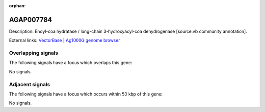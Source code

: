 :orphan:

AGAP007784
=============





Description: Enoyl-coa hydratase / long-chain 3-hydroxyacyl-coa dehydrogenase [source:vb community annotation].

External links:
`VectorBase <https://www.vectorbase.org/Anopheles_gambiae/Gene/Summary?g=AGAP007784>`_ |
`Ag1000G genome browser <https://www.malariagen.net/apps/ag1000g/phase1-AR3/index.html?genome_region=3R:833176-836369#genomebrowser>`_

Overlapping signals
-------------------

The following signals have a focus which overlaps this gene:



No signals.



Adjacent signals
----------------

The following signals have a focus which occurs within 50 kbp of this gene:



No signals.


